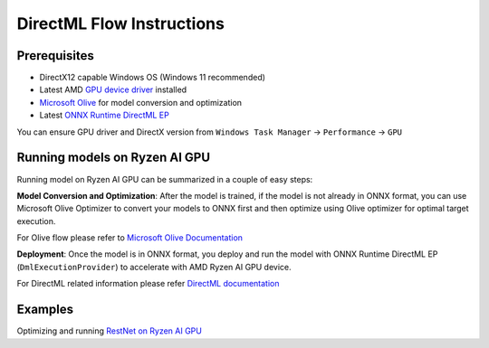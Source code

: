 ###########################
DirectML Flow Instructions
###########################

Prerequisites
~~~~~~~~~~~~~

- DirectX12 capable Windows OS (Windows 11 recommended)
- Latest AMD `GPU device driver <https://www.amd.com/en/support>`_ installed
- `Microsoft Olive <https://microsoft.github.io/Olive/getstarted/installation.html#>`_ for model conversion and optimization
- Latest `ONNX Runtime DirectML EP <https://onnxruntime.ai/docs/execution-providers/DirectML-ExecutionProvider.html>`_ 

You can ensure GPU driver and DirectX version from ``Windows Task Manager`` -> ``Performance`` -> ``GPU`` 

Running models on Ryzen AI GPU
~~~~~~~~~~~~~~~~~~~~~~~~~~~~~~~

Running model on Ryzen AI GPU can be summarized in a couple of easy steps: 

**Model Conversion and Optimization**: After the model is trained, if the model is not already in ONNX format, you can use Microsoft Olive Optimizer to convert your models to ONNX first and then optimize using Olive optimizer for optimal target execution.  

For Olive flow please refer to `Microsoft Olive Documentation <https://microsoft.github.io/Olive/>`_


**Deployment**: Once the model is in ONNX format, you deploy and run the model with ONNX Runtime DirectML EP (``DmlExecutionProvider``) to accelerate with AMD Ryzen AI GPU device. 


For DirectML related information please refer `DirectML documentation <https://onnxruntime.ai/docs/execution-providers/DirectML-ExecutionProvider.html>`_

 
Examples
~~~~~~~~

Optimizing and running `RestNet on Ryzen AI GPU <https://github.com/amd/RyzenAI-SW/tree/main/iGPU/getting_started>`_


